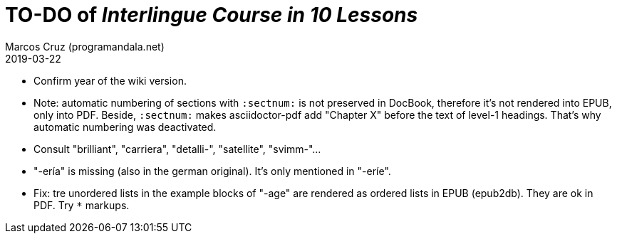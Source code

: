 = TO-DO of _Interlingue Course in 10 Lessons_
:author: Marcos Cruz (programandala.net)
:revdate: 2019-03-22

- Confirm year of the wiki version.
- Note: automatic numbering of sections with `:sectnum:` is not
  preserved in DocBook, therefore it's not rendered into EPUB, only
  into PDF. Beside, `:sectnum:` makes asciidoctor-pdf add "Chapter X"
  before the text of level-1 headings. That's why automatic numbering
  was deactivated.
- Consult "brilliant", "carriera", "detalli-", "satellite",
  "svimm-"...
- "-ería" is missing (also in the german original). It's only
  mentioned in "-eríe".
- Fix: tre unordered lists in the example blocks of "-age" are
  rendered as ordered lists in EPUB (epub2db). They are ok in PDF. Try
  `*` markups.

